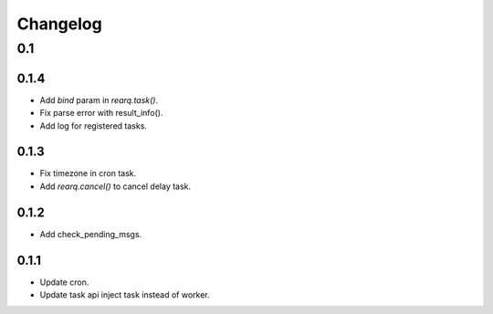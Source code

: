 =========
Changelog
=========

0.1
===
0.1.4
-----
- Add `bind` param in `rearq.task()`.
- Fix parse error with result_info().
- Add log for registered tasks.

0.1.3
-----
- Fix timezone in cron task.
- Add `rearq.cancel()` to cancel delay task.

0.1.2
-----
- Add check_pending_msgs.

0.1.1
-----
- Update cron.
- Update task api inject task instead of worker.
